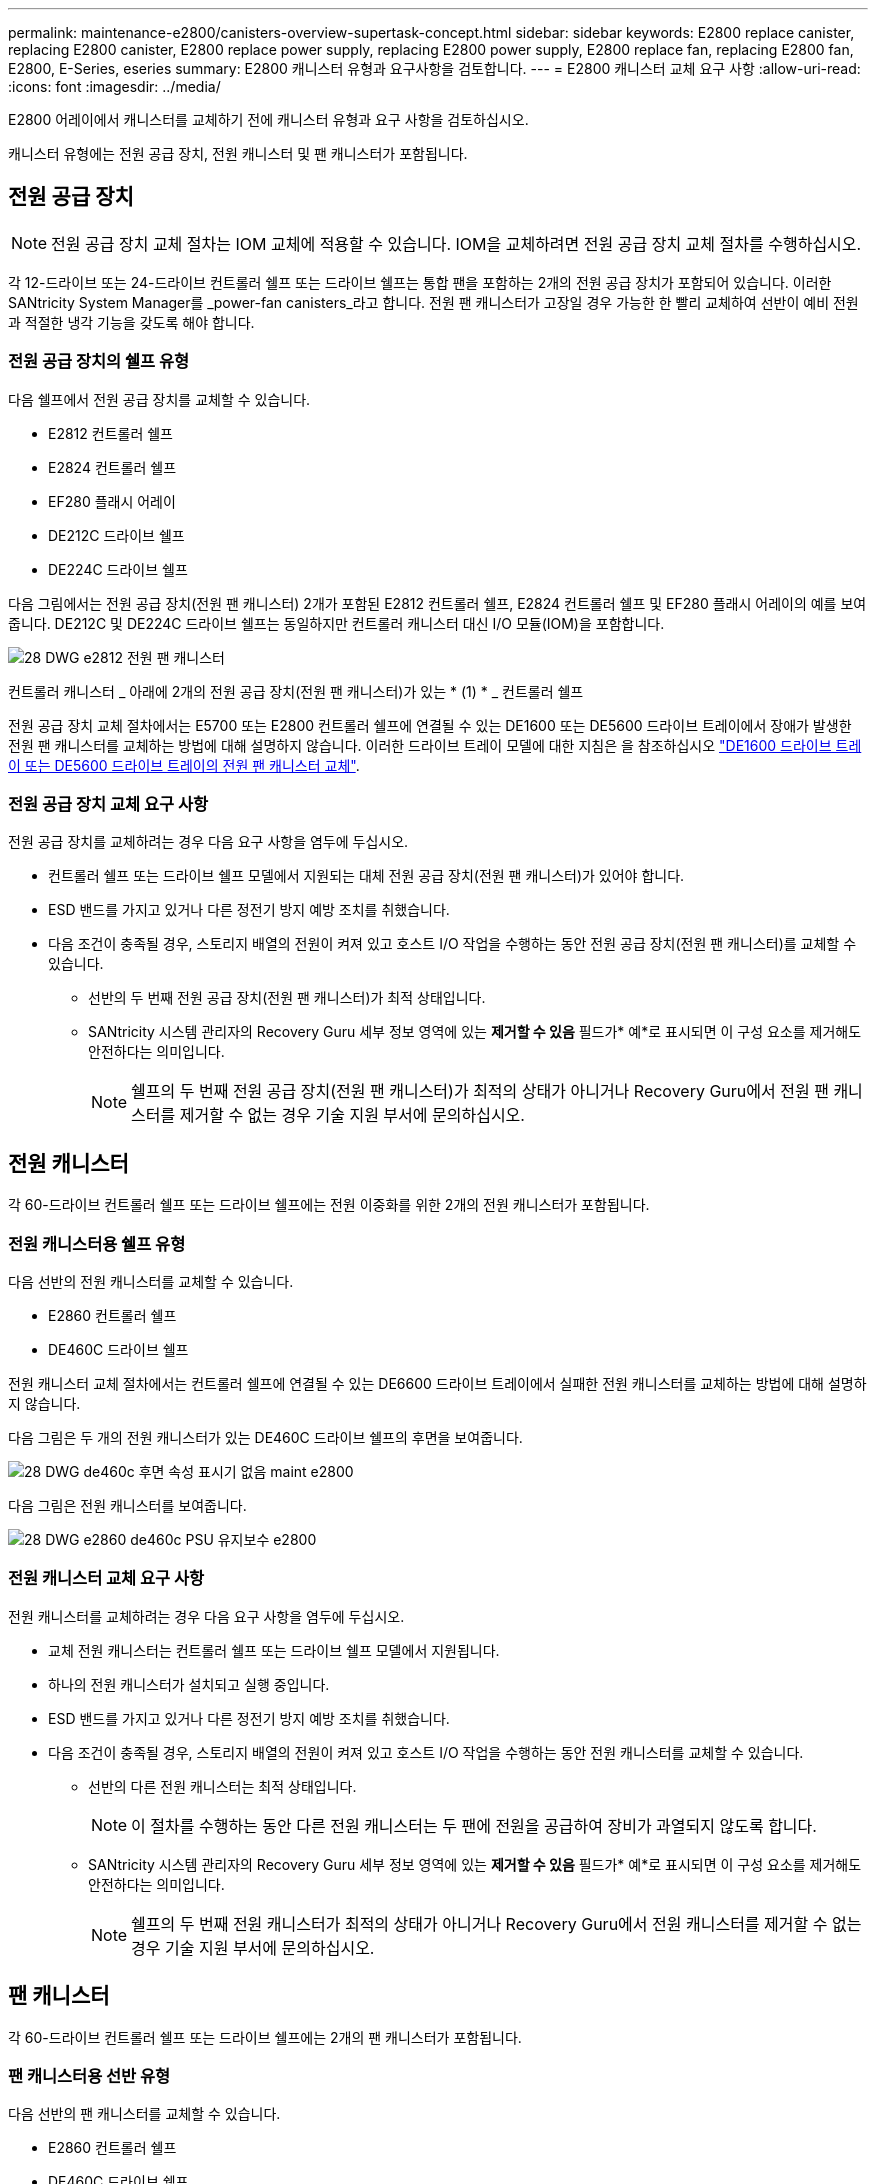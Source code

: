 ---
permalink: maintenance-e2800/canisters-overview-supertask-concept.html 
sidebar: sidebar 
keywords: E2800 replace canister, replacing E2800 canister, E2800 replace power supply, replacing E2800 power supply, E2800 replace fan, replacing E2800 fan, E2800, E-Series, eseries 
summary: E2800 캐니스터 유형과 요구사항을 검토합니다. 
---
= E2800 캐니스터 교체 요구 사항
:allow-uri-read: 
:icons: font
:imagesdir: ../media/


[role="lead"]
E2800 어레이에서 캐니스터를 교체하기 전에 캐니스터 유형과 요구 사항을 검토하십시오.

캐니스터 유형에는 전원 공급 장치, 전원 캐니스터 및 팬 캐니스터가 포함됩니다.



== 전원 공급 장치


NOTE: 전원 공급 장치 교체 절차는 IOM 교체에 적용할 수 있습니다. IOM을 교체하려면 전원 공급 장치 교체 절차를 수행하십시오.

각 12-드라이브 또는 24-드라이브 컨트롤러 쉘프 또는 드라이브 쉘프는 통합 팬을 포함하는 2개의 전원 공급 장치가 포함되어 있습니다. 이러한 SANtricity System Manager를 _power-fan canisters_라고 합니다. 전원 팬 캐니스터가 고장일 경우 가능한 한 빨리 교체하여 선반이 예비 전원과 적절한 냉각 기능을 갖도록 해야 합니다.



=== 전원 공급 장치의 쉘프 유형

다음 쉘프에서 전원 공급 장치를 교체할 수 있습니다.

* E2812 컨트롤러 쉘프
* E2824 컨트롤러 쉘프
* EF280 플래시 어레이
* DE212C 드라이브 쉘프
* DE224C 드라이브 쉘프


다음 그림에서는 전원 공급 장치(전원 팬 캐니스터) 2개가 포함된 E2812 컨트롤러 쉘프, E2824 컨트롤러 쉘프 및 EF280 플래시 어레이의 예를 보여 줍니다. DE212C 및 DE224C 드라이브 쉘프는 동일하지만 컨트롤러 캐니스터 대신 I/O 모듈(IOM)을 포함합니다.

image::../media/28_dwg_e2812_power_fan_canisters.gif[28 DWG e2812 전원 팬 캐니스터]

컨트롤러 캐니스터 _ 아래에 2개의 전원 공급 장치(전원 팬 캐니스터)가 있는 * (1) * _ 컨트롤러 쉘프

전원 공급 장치 교체 절차에서는 E5700 또는 E2800 컨트롤러 쉘프에 연결될 수 있는 DE1600 또는 DE5600 드라이브 트레이에서 장애가 발생한 전원 팬 캐니스터를 교체하는 방법에 대해 설명하지 않습니다. 이러한 드라이브 트레이 모델에 대한 지침은 을 참조하십시오 link:https://library.netapp.com/ecm/ecm_download_file/ECMP1140874["DE1600 드라이브 트레이 또는 DE5600 드라이브 트레이의 전원 팬 캐니스터 교체"^].



=== 전원 공급 장치 교체 요구 사항

전원 공급 장치를 교체하려는 경우 다음 요구 사항을 염두에 두십시오.

* 컨트롤러 쉘프 또는 드라이브 쉘프 모델에서 지원되는 대체 전원 공급 장치(전원 팬 캐니스터)가 있어야 합니다.
* ESD 밴드를 가지고 있거나 다른 정전기 방지 예방 조치를 취했습니다.
* 다음 조건이 충족될 경우, 스토리지 배열의 전원이 켜져 있고 호스트 I/O 작업을 수행하는 동안 전원 공급 장치(전원 팬 캐니스터)를 교체할 수 있습니다.
+
** 선반의 두 번째 전원 공급 장치(전원 팬 캐니스터)가 최적 상태입니다.
** SANtricity 시스템 관리자의 Recovery Guru 세부 정보 영역에 있는 *제거할 수 있음* 필드가* 예*로 표시되면 이 구성 요소를 제거해도 안전하다는 의미입니다.
+

NOTE: 쉘프의 두 번째 전원 공급 장치(전원 팬 캐니스터)가 최적의 상태가 아니거나 Recovery Guru에서 전원 팬 캐니스터를 제거할 수 없는 경우 기술 지원 부서에 문의하십시오.







== 전원 캐니스터

각 60-드라이브 컨트롤러 쉘프 또는 드라이브 쉘프에는 전원 이중화를 위한 2개의 전원 캐니스터가 포함됩니다.



=== 전원 캐니스터용 쉘프 유형

다음 선반의 전원 캐니스터를 교체할 수 있습니다.

* E2860 컨트롤러 쉘프
* DE460C 드라이브 쉘프


전원 캐니스터 교체 절차에서는 컨트롤러 쉘프에 연결될 수 있는 DE6600 드라이브 트레이에서 실패한 전원 캐니스터를 교체하는 방법에 대해 설명하지 않습니다.

다음 그림은 두 개의 전원 캐니스터가 있는 DE460C 드라이브 쉘프의 후면을 보여줍니다.

image::../media/28_dwg_de460c_rear_no_callouts_maint-e2800.gif[28 DWG de460c 후면 속성 표시기 없음 maint e2800]

다음 그림은 전원 캐니스터를 보여줍니다.

image::../media/28_dwg_e2860_de460c_psu_maint-e2800.gif[28 DWG e2860 de460c PSU 유지보수 e2800]



=== 전원 캐니스터 교체 요구 사항

전원 캐니스터를 교체하려는 경우 다음 요구 사항을 염두에 두십시오.

* 교체 전원 캐니스터는 컨트롤러 쉘프 또는 드라이브 쉘프 모델에서 지원됩니다.
* 하나의 전원 캐니스터가 설치되고 실행 중입니다.
* ESD 밴드를 가지고 있거나 다른 정전기 방지 예방 조치를 취했습니다.
* 다음 조건이 충족될 경우, 스토리지 배열의 전원이 켜져 있고 호스트 I/O 작업을 수행하는 동안 전원 캐니스터를 교체할 수 있습니다.
+
** 선반의 다른 전원 캐니스터는 최적 상태입니다.
+

NOTE: 이 절차를 수행하는 동안 다른 전원 캐니스터는 두 팬에 전원을 공급하여 장비가 과열되지 않도록 합니다.

** SANtricity 시스템 관리자의 Recovery Guru 세부 정보 영역에 있는 *제거할 수 있음* 필드가* 예*로 표시되면 이 구성 요소를 제거해도 안전하다는 의미입니다.
+

NOTE: 쉘프의 두 번째 전원 캐니스터가 최적의 상태가 아니거나 Recovery Guru에서 전원 캐니스터를 제거할 수 없는 경우 기술 지원 부서에 문의하십시오.







== 팬 캐니스터

각 60-드라이브 컨트롤러 쉘프 또는 드라이브 쉘프에는 2개의 팬 캐니스터가 포함됩니다.



=== 팬 캐니스터용 선반 유형

다음 선반의 팬 캐니스터를 교체할 수 있습니다.

* E2860 컨트롤러 쉘프
* DE460C 드라이브 쉘프


팬 캐니스터 교체 절차에서는 컨트롤러 쉘프에 연결될 수 있는 DE6600 드라이브 트레이에서 장애가 발생한 팬 캐니스터를 교체하는 방법에 대해 설명하지 않습니다.

다음 그림에서는 팬 캐니스터를 보여 줍니다.

image::../media/28_dwg_e2860_de460c_single_fan_canister_no_callouts_maint-e2800.gif[28 DWG e2860 de460c 단일 팬 캐니스터 속성 표시기 없음 maint e2800]

다음 그림은 두 개의 팬 캐니스터가 있는 DE460C 쉘프의 후면을 보여줍니다.

image::../media/28_dwg_de460c_rear_no_callouts_maint-e2800.gif[28 DWG de460c 후면 속성 표시기 없음 maint e2800]


CAUTION: * 발생 가능한 장비 손상 * -- 전원을 켠 상태로 팬 캐니스터를 교체할 경우, 장비 과열 가능성을 방지하기 위해 30분 이내에 교체 절차를 완료해야 합니다.



=== 팬 캐니스터 교체 요구 사항

팬 캐니스터를 교체하려는 경우 다음 요구 사항을 염두에 두십시오.

* 컨트롤러 쉘프 또는 드라이브 쉘프 모델에서 지원되는 교체용 팬 캐니스터(팬)가 있습니다.
* 하나의 팬 캐니스터가 설치되고 실행 중입니다.
* ESD 밴드를 가지고 있거나 다른 정전기 방지 예방 조치를 취했습니다.
* 전원을 켠 상태에서 이 절차를 수행할 경우 장비 과열 가능성을 방지하기 위해 30분 이내에 완료해야 합니다.
* 다음 조건이 충족될 경우 스토리지 배열의 전원이 켜져 있고 호스트 I/O 작업을 수행하는 동안 팬 캐니스터를 교체할 수 있습니다.
+
** 선반의 두 번째 팬 캐니스터는 최적 상태입니다.
** SANtricity 시스템 관리자의 Recovery Guru 세부 정보 영역에 있는 *제거할 수 있음* 필드가* 예*로 표시되면 이 구성 요소를 제거해도 안전하다는 의미입니다.
+

NOTE: 선반의 두 번째 팬 캐니스터가 최적의 상태가 아니거나 Recovery Guru에서 팬 캐니스터를 제거할 수 없는 경우 기술 지원 부서에 문의하십시오.




